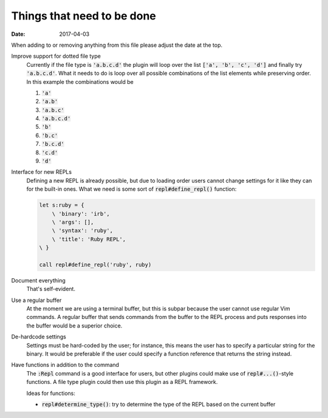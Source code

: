 #############################
 Things that need to be done
#############################

:date: 2017-04-03

.. default-role:: code


When adding to or removing anything from this file please adjust the date at
the top.


Improve support for dotted file type
   Currently if the file type is `'a.b.c.d'` the plugin will loop over the list
   `['a', 'b', 'c', 'd']` and finally try `'a.b.c.d'`. What it needs to do is
   loop over all possible combinations of the list elements while preserving
   order. In this example the combinations would be

   #) `'a'`
   #) `'a.b'`
   #) `'a.b.c'`
   #) `'a.b.c.d'`
   #) `'b'`
   #) `'b.c'`
   #) `'b.c.d'`
   #) `'c.d'`
   #) `'d'`

Interface for new REPLs
   Defining a new REPL is already possible, but due to loading order users
   cannot change settings for it like they can for the built-in ones. What we
   need is some sort of `repl#define_repl()` function:

   .. code-block:: vim

      let s:ruby = {
          \ 'binary': 'irb',
          \ 'args': [],
          \ 'syntax': 'ruby',
          \ 'title': 'Ruby REPL',
      \ }

      call repl#define_repl('ruby', ruby)


Document everything
   That's self-evident.


Use a regular buffer
   At the moment we are using a terminal buffer, but this is subpar because the
   user cannot use regular Vim commands. A regular buffer that sends commands
   from the buffer to the REPL process and puts responses into the buffer would
   be a superior choice.


De-hardcode settings
   Settings must be hard-coded by the user; for instance, this means the user
   has to specify a particular string for the binary. It would be preferable if
   the user could specify a function reference that returns the string instead.


Have functions in addition to the command
   The `:Repl` command is a good interface for users, but other plugins could
   make use of `repl#...()`-style functions. A file type plugin could then use
   this plugin as a REPL framework.

   Ideas for functions:

   - `repl#determine_type()`: try to determine the type of the REPL based on
     the current buffer
